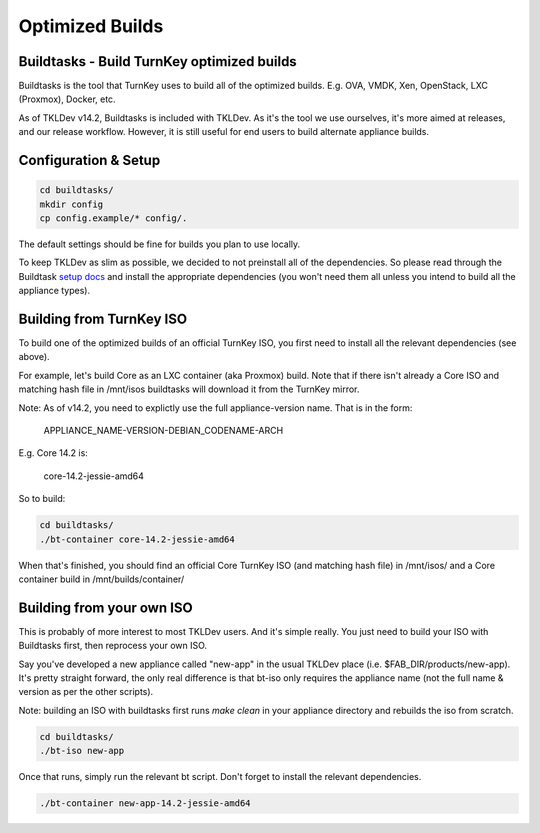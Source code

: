 Optimized Builds
================

Buildtasks - Build TurnKey optimized builds
-------------------------------------------

Buildtasks is the tool that TurnKey uses to build all of the optimized builds.
E.g. OVA, VMDK, Xen, OpenStack, LXC (Proxmox), Docker, etc.

As of TKLDev v14.2, Buildtasks is included with TKLDev. As it's the tool we use
ourselves, it's more aimed at releases, and our release workflow. However, it
is still useful for end users to build alternate appliance builds.

Configuration & Setup
---------------------

.. code-block:: bash

    cd buildtasks/
    mkdir config
    cp config.example/* config/.

The default settings should be fine for builds you plan to use locally.

To keep TKLDev as slim as possible, we decided to not preinstall all of the
dependencies. So please read through the Buildtask `setup docs`_ and install
the appropriate dependencies (you won't need them all unless you intend to
build all the appliance types).

Building from TurnKey ISO
-------------------------

To build one of the optimized builds of an official TurnKey ISO, you first need
to install all the relevant dependencies (see above).

For example, let's build Core as an LXC container (aka Proxmox) build. Note
that if there isn't already a Core ISO and matching hash file in /mnt/isos
buildtasks will download it from the TurnKey mirror.

Note: As of v14.2, you need to explictly use the full appliance-version name.
That is in the form:

    APPLIANCE_NAME-VERSION-DEBIAN_CODENAME-ARCH

E.g. Core 14.2 is:

    core-14.2-jessie-amd64

So to build:

.. code-block:: bash

    cd buildtasks/
    ./bt-container core-14.2-jessie-amd64

When that's finished, you should find an official Core TurnKey ISO (and
matching hash file) in /mnt/isos/ and a Core container build in 
/mnt/builds/container/

Building from your own ISO
--------------------------

This is probably of more interest to most TKLDev users. And it's simple really.
You just need to build your ISO with Buildtasks first, then reprocess your own
ISO.

Say you've developed a new appliance called "new-app" in the usual TKLDev place
(i.e. $FAB_DIR/products/new-app). It's pretty straight forward, the only real
difference is that bt-iso only requires the appliance name (not the full name &
version as per the other scripts).

Note: building an ISO with buildtasks first runs `make clean` in your appliance
directory and rebuilds the iso from scratch.

.. code-block:: bash

    cd buildtasks/
    ./bt-iso new-app

Once that runs, simply run the relevant bt script. Don't forget to install the
relevant dependencies.

.. code-block:: bash

    ./bt-container new-app-14.2-jessie-amd64


.. _setup docs: https://github.com/turnkeylinux/buildtasks/blob/master/docs/setup
